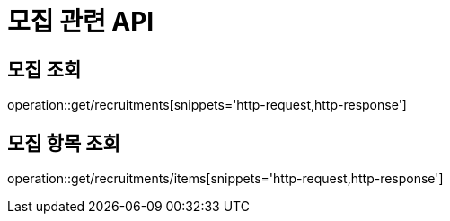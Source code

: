 = 모집 관련 API

== 모집 조회

operation::get/recruitments[snippets='http-request,http-response']

== 모집 항목 조회

operation::get/recruitments/items[snippets='http-request,http-response']
